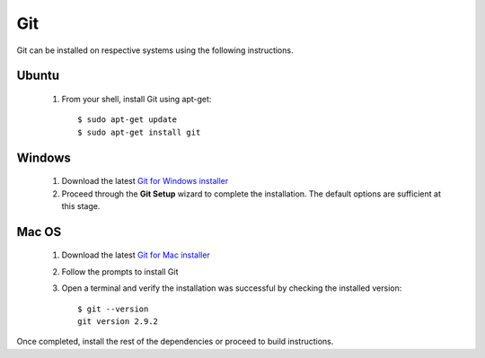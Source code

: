 ===
Git
===

Git can be installed on respective systems using the following instructions.

Ubuntu
******
  1. From your shell, install Git using apt-get::

      $ sudo apt-get update
      $ sudo apt-get install git


Windows
*******

  1. Download the latest `Git for Windows installer <https://git-for-windows.github.io/>`_
  2. Proceed through the **Git Setup** wizard to complete the installation. The default options are sufficient at this stage.


Mac OS
******

  1. Download the latest `Git for Mac installer <https://sourceforge.net/projects/git-osx-installer/files/>`_
  2. Follow the prompts to install Git
  3. Open a terminal and verify the installation was successful by checking the installed version::

      $ git --version
      git version 2.9.2

Once completed, install the rest of the dependencies or proceed to build instructions.
